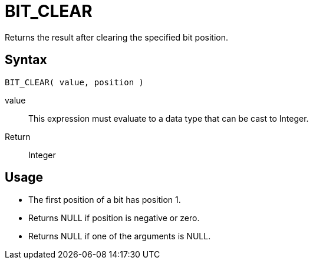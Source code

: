 ////
Licensed to the Apache Software Foundation (ASF) under one
or more contributor license agreements.  See the NOTICE file
distributed with this work for additional information
regarding copyright ownership.  The ASF licenses this file
to you under the Apache License, Version 2.0 (the
"License"); you may not use this file except in compliance
with the License.  You may obtain a copy of the License at
  http://www.apache.org/licenses/LICENSE-2.0
Unless required by applicable law or agreed to in writing,
software distributed under the License is distributed on an
"AS IS" BASIS, WITHOUT WARRANTIES OR CONDITIONS OF ANY
KIND, either express or implied.  See the License for the
specific language governing permissions and limitations
under the License.
////
= BIT_CLEAR

Returns the result after clearing the specified bit position.

== Syntax
----
BIT_CLEAR( value, position )
----
value:: This expression must evaluate to a data type that can be cast to Integer.
Return:: Integer

== Usage

* The first position of a bit has position 1. 
* Returns NULL if position is negative or zero.
* Returns NULL if one of the arguments is NULL. 